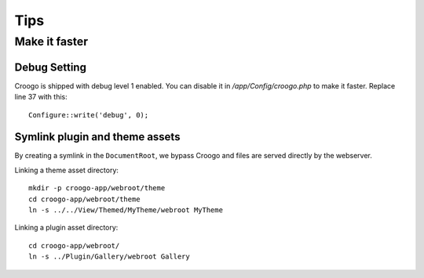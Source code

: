 Tips
####

Make it faster
==============

Debug Setting
-------------

Croogo is shipped with debug level 1 enabled. You can disable it in `/app/Config/croogo.php` to make it faster. Replace line 37 with this::

    Configure::write('debug', 0);

Symlink plugin and theme assets
-------------------------------

By creating a symlink in the ``DocumentRoot``, we bypass Croogo and files
are served directly by the webserver.

Linking a theme asset directory::

    mkdir -p croogo-app/webroot/theme
    cd croogo-app/webroot/theme
    ln -s ../../View/Themed/MyTheme/webroot MyTheme

Linking a plugin asset directory::

    cd croogo-app/webroot/
    ln -s ../Plugin/Gallery/webroot Gallery
